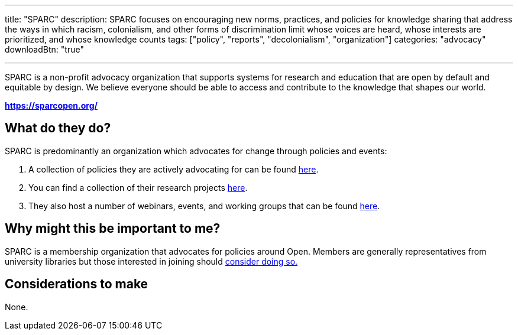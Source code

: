 ---
title: "SPARC"
description: SPARC focuses on encouraging new norms, practices, and policies for knowledge sharing that address the ways in which racism, colonialism, and other forms of discrimination limit whose voices are heard, whose interests are prioritized, and whose knowledge counts
tags: ["policy", "reports", "decolonialism", "organization"]
categories: "advocacy"
downloadBtn: "true"

---

:toc:

SPARC is a non-profit advocacy organization that supports systems for research and education that are open by default and equitable by design. We believe everyone should be able to access and contribute to the knowledge that shapes our world. 

*https://sparcopen.org/*

== What do they do?

SPARC is predominantly an organization which advocates for change through policies and events:

 1. A collection of policies they are actively advocating for can be found https://sparcopen.org/what-we-do/active-policy/[here].
 2. You can find a collection of their research projects https://sparcopen.org/what-we-do/projects/[here].
 3. They also host a number of webinars, events, and working groups that can be found https://sparcopen.org/events/[here].

== Why might this be important to me?

SPARC is a membership organization that advocates for policies around Open. 
Members are generally representatives from university libraries but those interested in joining should https://sparcopen.org/become-a-member/[consider doing so.]

== Considerations to make

None.